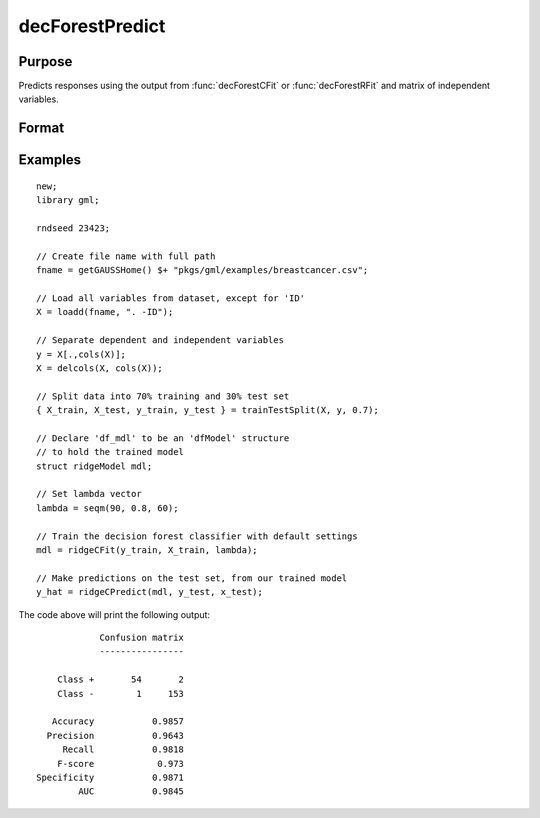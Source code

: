 decForestPredict
====================

Purpose
----------------------
Predicts responses using the output from :func:`decForestCFit` or :func:`decForestRFit` and matrix of independent variables.

Format
-------------------

.. function:: predictions = ridgeCPredict(mdl, x_test)

    :return mdl: An instance of a :class:`ridgeModel` structure. An instance named *mdl* will have the following members:

        .. csv-table::
            :widths: auto

            "mdl.alpha_hat","(*1 x nlambdas vector*) The estimated value for the intercept for each provided *lambda*."
            "mdl.beta_hat","(*P x nlambdas matrix*) The estimated parameter values for each provided *lambda*."
            "mdl.mse_train","(*nlambdas x 1 vector*) The mean squared error for each set of parameters, computed on the training set."
            "mdl.lambda","(*nlambdas x 1 vector*) The *lambda* values used in the estimation."

    :rtype mdl: struct

    :param x_test: The independent variables.
    :type x_test: NxP matrix

    :return predictions: The predictions.
    :rtype predictions: Nx1 numeric or string vector

Examples
-------------

::

    new;
    library gml;

    rndseed 23423;

    // Create file name with full path
    fname = getGAUSSHome() $+ "pkgs/gml/examples/breastcancer.csv";

    // Load all variables from dataset, except for 'ID'
    X = loadd(fname, ". -ID");

    // Separate dependent and independent variables
    y = X[.,cols(X)];
    X = delcols(X, cols(X));

    // Split data into 70% training and 30% test set
    { X_train, X_test, y_train, y_test } = trainTestSplit(X, y, 0.7);

    // Declare 'df_mdl' to be an 'dfModel' structure
    // to hold the trained model
    struct ridgeModel mdl;

    // Set lambda vector
    lambda = seqm(90, 0.8, 60);

    // Train the decision forest classifier with default settings
    mdl = ridgeCFit(y_train, X_train, lambda);

    // Make predictions on the test set, from our trained model
    y_hat = ridgeCPredict(mdl, y_test, x_test);


The code above will print the following output:

::

                 Confusion matrix
                 ----------------

         Class +       54       2
         Class -        1     153

        Accuracy           0.9857
       Precision           0.9643
          Recall           0.9818
         F-score            0.973
     Specificity           0.9871
             AUC           0.9845


.. seealso:: :func:`decForestRFit`, :func:`decForestCFit`
